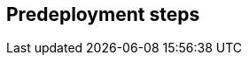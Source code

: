 //Include any predeployment steps here, such as signing up for a Marketplace AMI or making any changes to a Partner account. If there are none leave this file empty.

== Predeployment steps
